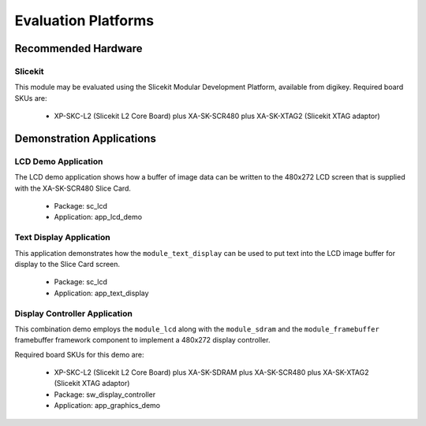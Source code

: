 
Evaluation Platforms
====================

.. _sec_hardware_platforms:

Recommended Hardware
--------------------

Slicekit
++++++++

This module may be evaluated using the Slicekit Modular Development Platform, available from digikey. Required board SKUs are:

   * XP-SKC-L2 (Slicekit L2 Core Board) plus XA-SK-SCR480 plus XA-SK-XTAG2 (Slicekit XTAG adaptor) 

Demonstration Applications
--------------------------

LCD Demo Application
++++++++++++++++++++

The LCD demo application shows how a buffer of image data can be written to the 480x272 LCD screen that is supplied with the XA-SK-SCR480 Slice Card.

   * Package: sc_lcd
   * Application: app_lcd_demo


Text Display Application
++++++++++++++++++++++++

This application demonstrates how the ``module_text_display`` can be used to put text into the LCD image buffer for display to the Slice Card screen.

   * Package: sc_lcd
   * Application: app_text_display


Display Controller Application
++++++++++++++++++++++++++++++

This combination demo employs the ``module_lcd`` along with the ``module_sdram`` and the ``module_framebuffer`` framebuffer framework component to implement a 480x272 display controller.

Required board SKUs for this demo are:

   * XP-SKC-L2 (Slicekit L2 Core Board) plus XA-SK-SDRAM plus XA-SK-SCR480 plus XA-SK-XTAG2 (Slicekit XTAG adaptor) 

   * Package: sw_display_controller
   * Application: app_graphics_demo

